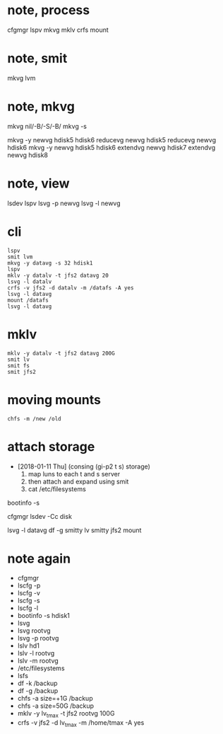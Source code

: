 * note, process

cfgmgr
lspv
mkvg
mklv
crfs
mount

* note, smit

mkvg
lvm

* note, mkvg

mkvg nil/-B/-S/-B/
mkvg -s

mkvg -y newvg hdisk5 hdisk6
reducevg newvg hdisk5
reducevg newvg hdisk6
mkvg -y newvg hdisk5 hdisk6
extendvg newvg hdisk7
extendvg newvg hdisk8

* note, view

lsdev
lspv
lsvg -p newvg
lsvg -l newvg

* cli

#+BEGIN_SRC 
lspv
smit lvm
mkvg -y datavg -s 32 hdisk1
lspv
mklv -y datalv -t jfs2 datavg 20
lsvg -l datalv
crfs -v jfs2 -d datalv -m /datafs -A yes
lsvg -l datavg
mount /datafs
lsvg -l datavg
#+END_SRC

* mklv

#+BEGIN_SRC 
mklv -y datalv -t jfs2 datavg 200G
smit lv
smit fs
smit jfs2
#+END_SRC

* moving mounts

#+BEGIN_SRC 
chfs -m /new /old
#+END_SRC

* attach storage

- [2018-01-11 Thu] (consing (gi-p2 t s) storage)
  1. map luns to each t and s server 
  2. then attach and expand using smit
  3. cat /etc/filesystems

bootinfo -s 

cfgmgr
lsdev -Cc disk

lsvg -l datavg
df -g
smitty lv
smitty jfs2
mount

* note again

- cfgmgr
- lscfg -p
- lscfg -v
- lscfg -s
- lscfg -l
- bootinfo -s hdisk1
- lsvg
- lsvg rootvg
- lsvg -p rootvg
- lslv hd1
- lslv -l rootvg
- lslv -m rootvg
- /etc/filesystems
- lsfs
- df -k /backup
- df -g /backup
- chfs -a size=+1G /backup
- chfs -a size=50G /backup
- mklv -y lv_tmax -t jfs2 rootvg 100G
- crfs -v jfs2 -d lv_tmax -m /home/tmax -A yes
